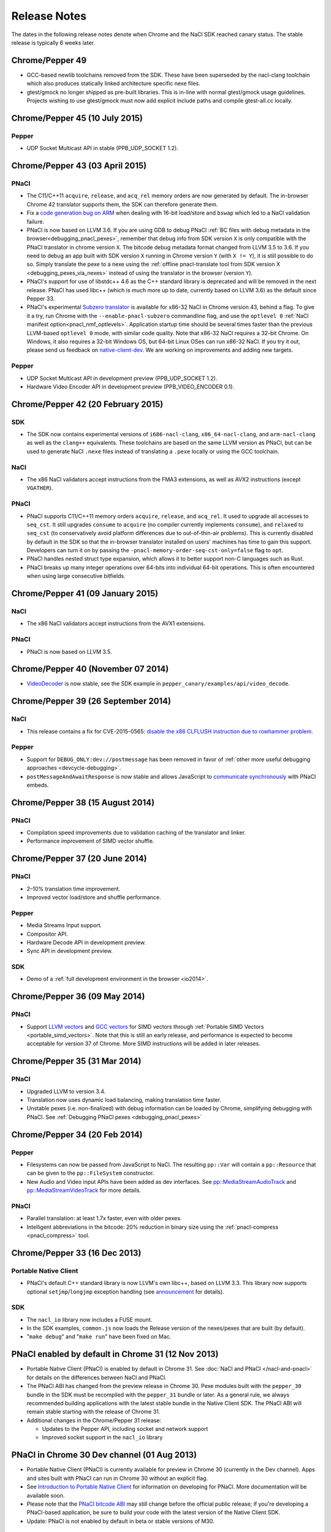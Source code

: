 .. _sdk-release-notes:

#############
Release Notes
#############

The dates in the following release notes denote when Chrome and the NaCl SDK
reached canary status. The stable release is typically 6 weeks later.

Chrome/Pepper 49
================

* GCC-based newlib toolchains removed from the SDK.  These have been
  superseded by the nacl-clang toolchain which also produces statically linked
  architecture specific nexe files.
* gtest/gmock no longer shipped as pre-built libraries.  This is in-line with
  normal gtest/gmock usage guidelines.  Projects wishing to use gtest/gmock must
  now add explicit include paths and compile gtest-all.cc locally.

Chrome/Pepper 45 (10 July 2015)
===============================

Pepper
------

* UDP Socket Multicast API in stable (PPB_UDP_SOCKET 1.2).

Chrome/Pepper 43 (03 April 2015)
================================

PNaCl
-----

* The C11/C++11 ``acquire``, ``release``, and ``acq_rel`` memory orders are now
  generated by default. The in-browser Chrome 42 translator supports them, the
  SDK can therefore generate them.
* Fix a `code generation bug on ARM`_ when dealing with 16-bit load/store and
  ``bswap`` which led to a NaCl validation failure.
* PNaCl is now based on LLVM 3.6. If you are using GDB to debug PNaCl
  :ref:`BC files with debug metadata in the browser<debugging_pnacl_pexes>`,
  remember that debug info from SDK version ``X`` is only compatible with the
  PNaCl translator in chrome version ``X``. The bitcode debug metadata format
  changed from LLVM 3.5 to 3.6. If you need to debug an app built with SDK
  version ``X`` running in Chrome version ``Y`` (with ``X != Y``), it is still
  possible to do so. Simply translate the pexe to a nexe using the
  :ref:`offline pnacl-translate tool from SDK version X
  <debugging_pexes_via_nexes>` instead of using the translator in the
  browser (version ``Y``).
* PNaCl's support for use of libstdc++ 4.6 as the C++ standard library is
  deprecated and will be removed in the next release. PNaCl has used libc++
  (which is much more up to date, currently based on LLVM 3.6) as the default
  since Pepper 33.
* PNaCl's experimental `Subzero translator`_ is available for x86-32 NaCl in
  Chrome version 43, behind a flag. To give it a try, run Chrome with the
  ``--enable-pnacl-subzero`` commandline flag, and use the ``optlevel 0``
  :ref:`NaCl manifest option<pnacl_nmf_optlevels>`. Application startup time
  should be several times faster than the previous LLVM-based ``optlevel 0``
  mode, with similar code quality. Note that x86-32 NaCl requires a 32-bit
  Chrome. On Windows, it also requires a 32-bit Windows OS, but 64-bit Linux
  OSes can run x86-32 NaCl. If you try it out, please send us feedback
  on `native-client-dev`_. We are working on improvements and adding
  new targets.

.. _`code generation bug on ARM`: https://code.google.com/p/chromium/issues/detail?id=460432
.. _`Subzero translator`: https://chromium.googlesource.com/native_client/pnacl-subzero/+/master/README.rst
.. _`native-client-dev`: https://groups.google.com/forum/#!forum/native-client-dev

Pepper
------

* UDP Socket Multicast API in development preview (PPB_UDP_SOCKET 1.2).
* Hardware Video Encoder API in development preview (PPB_VIDEO_ENCODER 0.1).

Chrome/Pepper 42 (20 February 2015)
===================================

SDK
---

* The SDK now contains experimental versions of ``i686-nacl-clang``,
  ``x86_64-nacl-clang``, and ``arm-nacl-clang`` as well as the ``clang++``
  equivalents. These toolchains are based on the same LLVM version as PNaCl, but
  can be used to generate NaCl ``.nexe`` files instead of translating a
  ``.pexe`` locally or using the GCC toolchain.

NaCl
----

* The x86 NaCl validators accept instructions from the FMA3 extensions, as well
  as AVX2 instructions (except ``VGATHER``).

PNaCl
-----

* PNaCl supports C11/C++11 memory orders ``acquire``, ``release``, and
  ``acq_rel``. It used to upgrade all accesses to ``seq_cst``. It still upgrades
  ``consume`` to ``acquire`` (no compiler currently implements ``consume``), and
  ``relaxed`` to ``seq_cst`` (to conservatively avoid platform differences due
  to out-of-thin-air problems). This is currently disabled by default in the SDK
  so that the in-browser translator installed on users' machines has time to
  gain this support. Developers can turn it on by passing the
  ``-pnacl-memory-order-seq-cst-only=false`` flag to ``opt``.
* PNaCl handles nested struct type expansion, which allows it to better support
  non-C languages such as Rust.
* PNaCl breaks up many integer operations over 64-bits into individual 64-bit
  operations. This is often encountered when using large consecutive bitfields.

Chrome/Pepper 41 (09 January 2015)
==================================

NaCl
----

* The x86 NaCl validators accept instructions from the AVX1 extensions.

PNaCl
-----

* PNaCl is now based on LLVM 3.5.

Chrome/Pepper 40 (November 07 2014)
===================================

* `VideoDecoder
  </native-client/pepper_stable/cpp/classpp_1_1_video_decoder.html>`_ is now
  stable, see the SDK example in ``pepper_canary/examples/api/video_decode``.

Chrome/Pepper 39 (26 September 2014)
====================================

NaCl
----

* This release contains a fix for CVE-2015-0565: `disable the x86 CLFLUSH
  instruction due to rowhammer problem
  <https://code.google.com/p/nativeclient/issues/detail?id=3944>`_.

Pepper
------

* Support for ``DEBUG_ONLY:dev://postmessage`` has been removed in favor of
  :ref:`other more useful debugging approaches <devcycle-debugging>`.
* ``postMessageAndAwaitResponse`` is now stable and allows JavaScript to
  `communicate synchronously
  </native-client/pepper_stable/cpp/classpp_1_1_message_handler>`_ with PNaCl
  embeds.

Chrome/Pepper 38 (15 August 2014)
=================================

PNaCl
-----

* Compilation speed improvements due to validation caching of the translator and
  linker.
* Performance improvement of SIMD vector shuffle.

Chrome/Pepper 37 (20 June 2014)
===============================

PNaCl
-----

* 2–10% translation time improvement.
* Improved vector load/store and shuffle performance.

Pepper
------

* Media Streams Input support.
* Compositor API.
* Hardware Decode API in development preview.
* Sync API in development preview.

SDK
---

* Demo of a :ref:`full development environment in the browser <io2014>`.

Chrome/Pepper 36 (09 May 2014)
==============================

PNaCl
-----
* Support `LLVM vectors
  <http://clang.llvm.org/docs/LanguageExtensions.html#vectors-and-extended-vectors>`_
  and `GCC vectors
  <http://gcc.gnu.org/onlinedocs/gcc/Vector-Extensions.html>`_ for SIMD
  vectors through :ref:`Portable SIMD Vectors
  <portable_simd_vectors>`. Note that this is still an early release,
  and performance is expected to become acceptable for version 37 of
  Chrome. More SIMD instructions will be added in later releases.

Chrome/Pepper 35 (31 Mar 2014)
==============================

PNaCl
-----
* Upgraded LLVM to version 3.4.
* Translation now uses dynamic load balancing, making translation time faster.
* Unstable pexes (i.e. non-finalized) with debug information can be loaded by
  Chrome, simplifying debugging with PNaCl. See :ref:`Debugging PNaCl pexes
  <debugging_pnacl_pexes>`


Chrome/Pepper 34 (20 Feb 2014)
==============================

Pepper
------
* Filesystems can now be passed from JavaScript to NaCl. The resulting
  ``pp::Var`` will contain a ``pp::Resource`` that can be given to the
  ``pp::FileSystem`` constructor.
* New Audio and Video input APIs have been added as dev interfaces. See
  `pp::MediaStreamAudioTrack
  </native-client/pepper_dev/cpp/classpp_1_1_media_stream_audio_track>`_ and
  `pp::MediaStreamVideoTrack
  </native-client/pepper_dev/cpp/classpp_1_1_media_stream_video_track>`_ for
  more details.

PNaCl
-----
* Parallel translation: at least 1.7x faster, even with older pexes.
* Intelligent abbreviations in the bitcode: 20% reduction in binary size using
  the :ref:`pnacl-compress <pnacl_compress>` tool.

Chrome/Pepper 33 (16 Dec 2013)
==============================

Portable Native Client
----------------------

* PNaCl's default C++ standard library is now LLVM's own libc++, based on
  LLVM 3.3. This library now supports optional ``setjmp``/``longjmp`` exception
  handling (see `announcement
  <https://groups.google.com/forum/#!topic/native-client-discuss/0spfg6O04FM>`_
  for details).

SDK
---

* The ``nacl_io`` library now includes a FUSE mount.
* In the SDK examples, ``common.js`` now loads the Release version of the
  nexes/pexes that are built (by default).
* "``make debug``" and "``make run``" have been fixed on Mac.

PNaCl enabled by default in Chrome 31 (12 Nov 2013)
===================================================

* Portable Native Client (PNaCl) is enabled by default in Chrome 31. See
  :doc:`NaCl and PNaCl </nacl-and-pnacl>` for details on the differences between
  NaCl and PNaCl.
* The PNaCl ABI has changed from the preview release in Chrome 30.
  Pexe modules built with the ``pepper_30`` bundle in the SDK must be recompiled
  with the ``pepper_31`` bundle or later.
  As a general rule, we always recommended building applications with the latest
  stable bundle in the Native Client SDK.
  The PNaCl ABI will remain stable starting with the release of Chrome 31.
* Additional changes in the Chrome/Pepper 31 release:

  * Updates to the Pepper API, including socket and network support
  * Improved socket support in the ``nacl_io`` library

PNaCl in Chrome 30 Dev channel (01 Aug 2013)
============================================

* Portable Native Client (PNaCl) is currently available for preview in Chrome
  30 (currently in the Dev channel). Apps and sites built with PNaCl can run in
  Chrome 30 without an explicit flag.
* See `Introduction to Portable Native Client
  <http://www.chromium.org/nativeclient/pnacl/introduction-to-portable-native-client>`_
  for information on developing for PNaCl. More documentation will be available
  soon.
* Please note that the `PNaCl bitcode ABI
  <http://www.chromium.org/nativeclient/pnacl/bitcode-abi>`_ may still change
  before the official public release; if you're developing a PNaCl-based
  application, be sure to build your code with the latest version of the Native
  Client SDK.
* Update: PNaCl is not enabled by default in beta or stable versions of M30.

PNaCl (15 May 2013)
===================

* Portable Native Client (PNaCl) is currently available for developer preview
  in Chrome 29 or higher.
* To produce a PNaCl executable (.pexe) file, you must use the pnacl toolchain
  in the current ``pepper_canary`` bundle. Chrome 29 does not support .pexe
  files produced by earlier versions of the pnacl toolchain (that is,
  executables compiled with the ``pepper_28`` bundle or earlier).
* To run an application with a PNaCl module, you must launch Chrome 29 with the
  ``--enable-pnacl`` flag (for `Chrome apps </apps>`_), or the ``--enable-nacl``
  flag (for other apps).
* When you launch Chrome with the ``--enable-pnacl`` flag, Chrome loads a PNaCl
  translator in the background. Wait about a minute after you launch Chrome and
  check `chrome://nacl <chrome://nacl>`_ to verify that the translator loaded.
* PNaCl translators are currently available for 32-bit x86, 64-bit x86, and ARM
  architectures.
* PNaCl applications must use the newlib C library (glibc and dynamic linking
  are not supported yet).
* The intermediate representation (IR) format may change prior to the release
  of PNaCl. If so, you will need to recompile your application with the pnacl
  toolchain in a new SDK bundle.

Pepper 27 (12 April 2013)
=========================

The Pepper 27 bundle features a significant number of new libraries that have
been incorporated directly into the SDK.

Libraries
---------

* A number of libraries from the naclports project have been incorporated
  directly into the Native Client SDK. These libraries include:

  * image encoding/decoding: jpeg, tiff, png, webp
  * multimedia: openal, freealut, ogg, vorbis
  * XML parsing: tinyxml, xml2
  * miscellaneous: zlib (general purpose compression), freetype (font
    rendering), lua (Lua interpreter)

  The libraries are located in ``ports/lib``, and the header files are in
  ``ports/include``.

* The ``httpfs`` filesystem in the nacl_io library now caches content in memory
  by default; this improves performance considerably.
* For applications compiled with a glibc toolchain, ``dlopen()`` can now be
  used to open shared libraries that are not specified in an application's
  Native Client manifest (.nmf) file. This allows applications, for example, to
  download a shared object and then use ``dlopen()`` to access the shared
  object.  The ``dlopen`` example has been modified to demonstrate this
  functionality: reverse.cc is built into a shared object (.so) file, which is
  downloaded and opened using an ``httpfs`` mount.

Examples
--------

* Each example now has a single ``index.html`` file, instead of multiple HTML
  files corresponding to NaCl modules built using different toolchains and
  configurations. By default, most examples are built using one toolchain
  (newlib) and one configuration (Debug). If you build an example using
  multiple toolchains or configurations, you can specify which version to run
  in Chrome using the query parameters ``tc`` and ``config``. For example,
  assuming you are serving an example from the local server localhost:5103, you
  can run a version of the example built with the glibc toolchain in the
  Release configuration by specifying the following URL in Chrome:
  ``http://localhost:5103/index.html?tc=glibc&config=Release``. For additional
  information about how different NaCl modules are loaded into ``index.html``,
  see the ``common.js`` file in each example.

Build tools and toolchains
--------------------------

* Common makefiles, including ``tools/common.mk``, can now handle source files
  located outside of an application's root directory. For example, a Makefile
  for an application can specify a source file to compile such as
  ``../../some/other/place.cpp``.

Pepper 26 (29 March 2013)
=========================

The Pepper 26 bundle includes a new HTTP filesystem type in the nacl_mounts
library (which has been renamed nacl_io), changes to the example Makefiles, a
simple new 3D example, and a threaded file IO example.

Build tools and toolchains
--------------------------

* Makefiles have been changed significantly:

  * Build commands are now specified in a number of common files
    (``tools/*.mk``), which are included in the Makefiles in the examples.
  * By default, make displays a simplified list of build steps (e.g., ``CC
    newlib/Debug/hello_world_x86_32.o``) rather than the actual build commands.
    To see the actual build commands, run ``make V=1``.
  * By default, most examples are built using one toolchain (newlib) and one
    configuration (Debug). To build an example using a different toolchain or
    configuration, run ``make`` with the parameters ``TOOLCHAIN=<x>`` or
    ``CONFIG=<y>``.  You can also run make ``all_versions`` to build an example
    with all toolchains.

* Header files have been moved out of the toolchains. All toolchains now share
  the same set of header files as host builds. Previously host and NaCl builds
  used different headers, which could cause build problems.

Libraries
---------

* The nacl_mounts library has been renamed **nacl_io**, and has been expanded
  with a new type of mount, httpfs, which can be used to read URLs via HTTP.
  For details see ``include/nacl_io/nacl_io.h``, as well as the
  ``hello_nacl_io`` example.

Examples
--------

* A new example, **hello_world_instance3d**, has been added to demonstrate a
  simplified 3D app.
* The **file_io** example has been rewritten to do all file operations on a
  thread.  The example demonstrates how to use the MessageLoop API and blocking
  callbacks on a thread.

General
-------

* Old bundles (``pepper_20`` and earlier) have been removed from the Native
  Client SDK Manifest, and will no longer be updated by the ``naclsdk``
  command.

Pepper 25 (21 December 2012)
============================

The Pepper 25 bundle features an ARM toolchain to build Native Client modules
for ARM devices, two new Pepper APIs (including the MessageLoop API, which lets
you make Pepper calls on background threads), two new libraries (nacl_mounts,
which provides a virtual file system that you can use with standard C file
operations, and ppapi_main, which lets you implement a Native Client module
using a simple ppapi_main function), and two new examples that demonstrate how
to use the nacl_mounts and ppapi_main libraries.

Build tools and toolchains
--------------------------

* The SDK includes a new toolchain to build Native Client executables (.nexe
  files) for **ARM devices**.

  * Currently the ARM toolchain can only be used to compile modules that use
    the :ref:`newlib C library <c_libraries>`. You cannot use the ARM toolchain
    to compile modules that use the glibc library.
  * The ARM toolchain is in the directory
    ``pepper_25/toolchain/<host>_arm_newlib``.  The bin subdirectory contains
    the compiler (``arm-nacl-gcc``), the linker (``arm-nacl-g++``), and the
    other tools in the toolchain.
  * Take a look at the ``hello_world`` example to see how to use the ARM
    toolchain. Go to ``examples/hello_world`` and run ``make``. When the build
    finishes, the newlib/Debug and newlib/Release subdirectories will contain
    .nexe files for the x86-32, x86-64, and ARM target architecutes, and a
    Native Client manifest (.nmf file) that references those three .nexe files.

* The simple web server included in the SDK, ``httpd.py``, has been moved from
  the ``examples/`` directory to the ``tools/`` directory. On Windows, you can
  run ``httpd.cmd`` (in the ``examples/`` directory) to start the server.

PPAPI
-----

Pepper 25 includes two new APIs:

* The `Console API
  </native-client/pepper_stable/c/struct_p_p_b___console__1__0>`_ lets your
  module log messages to the JavaScript console in the Chrome browser.
* The `MessageLoop
  </native-client/pepper_stable/cpp/classpp_1_1_message_loop>`_ API lets your
  module make PPAPI calls on a background thread.  Once you've created a
  message loop resource, attached it to a thread, and run it, you can post work
  to the thread, including completion callbacks for asynchronous operations.
  For a C++ example of how to use the MessageLoop API, see
  ``pepper_25/include/ppapi/utility/threading/simple_thread.h``. Note that you
  cannot make asynchronous PPAPI calls on a background thread without creating
  and using a message loop.

Libraries
---------

The SDK includes two new libraries:

* The **nacl_mounts** library provides a virtual file system that your module
  can "mount" in a given directory tree. The file system can be one of several
  types:

  * "memfs" is an in-memory file system,
  * "dev" is a file system with various utility nodes (e.g., ``/dev/null``,
    ``/dev/console[0-3]``, ``/dev/tty``), and
  * "html5fs" is a persistent file system.

  Once you've mounted a file system in your module, you can use standard C
  library file operations: fopen, fread, fwrite, fseek, and fclose. How those
  operations are performed depends on the type of file system (e.g., for
  html5fs, the operations are performed using the Pepper FileIO API). For a
  list of the types of file systems you can mount, see
  include/nacl_mounts/nacl_mounts.h. For an example of how to use nacl_mounts,
  see examples/hello_nacl_mounts. Note that html5fs is subject to the same
  constraints as persistent :ref:`local file IO <devguide-coding-fileio>` in
  Chrome (for example, prior to using an html5fs file system, you must `enable
  local file IO <enabling_file_access>`_).

* The **ppapi_main** library simplifies the creation of a NaCl module by
  providing a familiar C programming environment. With this library, your
  module can have a simple entry point called ppapi_main(), which is similar to
  the standard C main() function, complete with argc and argv[] parameters.
  Your module can also use standard C functions such as printf(), fopen(), and
  fwrite(). For details see include/ppapi_main/ppapi_main.h. For an example of
  how to use ppapi_main, see examples/hello_world_stdio.

Header files for the new libraries are in the ``include/`` directory, source
files are in the ``src/`` directory, and compiled libraries are in the ``lib/``
directory.

Examples
--------

* The SDK includes two new examples:

  * **hello_nacl_mounts** illustrates how to use standard C library file
    operations in a Native Client module through the use of the nacl_mounts
    library.
  * **hello_world_stdio** illustrates how to implement a Native Client module
    with a ppapi_main() function, and how to write to STDOUT and STDERR in a
    module, through the use of the nacl_mounts and ppapi_main libraries. This
    example makes it easy for new users to get started with Native Client by
    letting them start making changes in a familiar C environment.

* With a few exceptions, the Makefile for each example now builds the following
  versions of each example:

  * glibc toolchain: 32-bit and 64-bit .nexes for the x86 target architecture
  * newlib toolchain: 32-bit and 64-bit .nexes for the x86 target architecture,
    and ARM .nexe for the ARM architecture
  * pnacl toolchain: .pexe (which is subsequently tranlsated to .nexes for the
    x86-32, x86-64, and ARM architectures)
  * hosted toolchain: .so or .dll (to be executed as a Pepper plug-in in
    Chrome)

* Additionally, each version is built in both a Debug and a Release
  configuration.
* The Makefile for each example includes two new targets: ``make RUN`` and
  ``make LAUNCH``. These targets, which are interchangeable, launch a local
  server and an instance of Chrome to run an example. When the instance of
  Chrome is closed, the local server is shut down as well.
* The hello_world_stdio example includes a simplified Makefile that only lists
  source dependencies, and invokes the build rules in a separate file
  (common.mk).

Pepper 24 (5 December 2012)
===========================

The Pepper 24 bundle features a new, experimental toolchain called PNaCl (short
for "Portable Native Client"), a new library (pthreads-win32) for the Windows
SDK, and an expanded list of attributes for Pepper 3D contexts that lets
applications specify a GPU preference for low power or performance.

Build tools and toolchains
--------------------------

* The SDK includes a new, experimental toolchain called `PNaCl
  <http://nativeclient.googlecode.com/svn/data/site/pnacl.pdf>`_ (pronounced
  "pinnacle"). The PNaCl toolchain produces architecture-independent executable
  files (.pexe files). Chrome doesn't yet support .pexe files directly, but if
  you want to experiment with this early preview of PNaCl, the toolchain
  includes a tool to translate .pexe files into architecture-specific .nexe
  files. Take a look at the ``hello_world`` example to see how to build a .pexe
  file and translate it into multiple .nexe files. Note that PNaCl is currently
  restricted to the newlib C standard library – if your application uses glibc,
  you can't build it with PNaCl.
* The ``create_nmf.py`` script uses ELF headers (rather than file names) to
  determine the architecture of .nexe files. That means you can change the
  names of your .nexe files and ``create_nmf.py`` will still be able to
  generate the appropriate Native Client manifest file for your application.

Examples
--------

* The SDK examples now build with four toolchains: the glibc and newlib
  toolchains, the experimental PNaCl toolchain, and the hosted toolchain on
  your development machine. Within each toolchain build, each example also
  builds both a debug and a release version.
* The example Makefiles use dependency (.d) files to enable incremental builds.
* The pong example has been cleaned up and modified to run more smoothly. The
  drawing function is now set up as the Flush() callback, which allows 2D
  drawing to occur as quickly as possible.

PPAPI
-----

* When creating a 3D rendering context, the `attribute list
  </native-client/pepper_stable/c/group___enums#ga7df48e1c55f6401beea2a1b9c07967e8>`_
  for the context can specify whether to prefer low power or performance for
  the GPU. Contexts with a low power preference may be created on an integrated
  GPU; contexts with a performance preference may be created on a discrete GPU.

Windows SDK
-----------

* The Windows SDK includes the pthreads-win32 library to assist in porting from
  win32 code. You can use this library when developing your module as a Pepper
  plug-in (.dll). See pepper_24/include/win/pthread.h and
  pepper_24/src/pthread/README for additional information.
* The update utility naclsdk.bat works when it is run from a path with spaces.

Pepper 23 (15 October 2012)
===========================

The Pepper 23 bundle includes support for the nacl-gdb debugger on Mac and
32-bit Windows, resources to enable hosted development on Linux, and changes to
make the SDK examples compliant with version 2 of the Chrome Web Store manifest
file format.

Tools
-----

* The :ref:`nacl-gdb debugger <using_gdb>` now works on all systems (Mac,
  Windows, and Linux).

* The output of the SDK update utility has been simplified. When you run the
  command ``naclsdk list``, the utility displays one line for each available
  bundle, annotated with an "``I``" if the bundle is already installed on your
  system, and a "``*``" if the bundle has an update available. To see full
  information about a bundle, use the command ``naclsdk info <bundle>`` (for
  example, ``naclsdk info pepper_28``).

Linux SDK
---------

* Developers using the Linux SDK now have resources, including pre-built
  libraries and example Makefiles, that make it easier to **build a module as a
  Pepper plugin** (sometimes called a "trusted" or "in-process" plugin) using
  the native C/C++ compiler on their development system. In essence this makes
  developing a Native Client module a two-step process:

  #. Build the module into a shared library (.so file) using your system's
     C/C++ compiler. Test and debug the .so file using the tools in your normal
     development environment.
  #. Build the module into a .nexe file using the compiler from one of the
     Native Client toolchains in the SDK (nacl-gcc or nacl-g++). Test and debug
     the .nexe file using nacl-gdb.

  This two step development process has many benefits—in particular, you can
  use the compilers, debuggers, profilers, and other tools that you're already
  familiar with. But there are a few potential issues to keep in mind:

  * Chrome uses different threading models for trusted plugins and Native
    Client modules.
  * Certain operations such as platform-specific library calls and system calls
    may succeed during trusted development, but fail in Native Client.

  Here are the resources you can use to build your module into a Pepper plugin:

  * header files are in ``pepper_23/include``
  * source files are in ``pepper_23/src``
  * pre-built libraries are in ``pepper_23/lib``

  You can now build and run most of the examples in the SDK as Pepper plugins.

  * Look at the example Makefiles or run ``make`` in the example directories to
    see the commands and flags used to build modules as Pepper plugins.
  * Run ``make LAUNCH`` in the example directories to see how to use the
    ``--register-pepper-plugins`` argument to load a Pepper plugin in Chrome.
    Note that you must set the ``CHROME_PATH`` environment variable and start a
    :ref:`local server <web_server>` prior to running this command.

Examples
--------

* On Linux and Windows systems, most of the examples now build with three
  toolchains: the Native Client glibc and newlib toolchains, and the native
  toolchain on the host system. Modules built with the native toolchain on the
  host system can only run as Pepper plugins.
* All examples in the SDK now comply with version 2 of the Chrome Web Store
  `manifest file format </extensions/manifest>`_. By default,
  applications that use version 2 of the manifest file format apply a strict
  `content security policy </extensions/contentSecurityPolicy>`_, which
  includes a restriction against inline JavaScript. This restriction prohibits
  both inline ``<script>`` blocks and inline event handlers (e.g., ``<button
  onclick="...">``).  See `Manifest Version </extensions/manifestVersion>`_ for
  a list of changes between version 1 and version 2 of the manifest file
  format, and a support schedule for applications that use version 1.

PPAPI
-----

* `PP_InputEvent_Modifier
  </native-client/pepper_stable/c/group___enums#ga21b811ac0484a214a8751aa3e1c959d9>`_
  has two new enum values (_ISLEFT and _ISRIGHT).
* The memory leak in the `WebSocket
  </native-client/pepper_stable/c/struct_p_p_b___web_socket__1__0>`_ API has
  been fixed.

Pepper 22 (22 August 2012)
==========================

The Pepper 22 bundle includes a **command-line debugger**, resources to enable
**hosted development on Windows**, and changes to the example Makefiles (each
example now builds both a debug and a release version).

Tools
-----

* The SDK now includes a **command-line debugger** that you can use to debug
  Native Client modules. See :ref:`Debugging with nacl-gdb
  <devcycle-debugging>` for instructions on how to use this debugger. For now,
  nacl-gdb only works on 64-bit Windows, 64-bit Linux, and 32-bit Linux
  systems. Support for Mac and 32-bit Windows systems will be added soon.

Windows SDK
-----------

* Developers using the Windows SDK can now **build a module as a Pepper
  plugin** (sometimes called a "trusted" or "in-process" plugin) using the
  native C/C++ compiler on their development system. In essence this makes
  developing a Native Client module a two-step process:

  #. Build the module into a DLL using your system's C/C++ compiler. Test and
     debug the DLL using the tools in your normal development environment.
  #. Build the module into a .nexe using the compiler from one of the Native
     Client toolchains in the SDK (nacl-gcc or nacl-g++). Test and debug the
     .nexe using nacl-gdb.

  This two step development process has many benefits—in particular, you can
  use the compilers, debuggers, profilers, and other tools that you're already
  familiar with. But there are a few potential issues to keep in mind:

  * Some libraries that are commonly used with Native Client may not build
    easily on Windows.
  * You may need to put in extra effort to get source code to compile with
    multiple compilers, e.g., Microsoft Visual Studio and GCC.
  * Chrome uses different threading models for trusted plugins and Native
    Client modules.
  * Certain operations such as platform-specific library calls and system calls
    may succeed during trusted development, but fail in Native Client.

  Here are the resources you can use to build your module into a DLL:

  * header files are in ``pepper_22\include``
  * source files are in ``pepper_22\src``
  * pre-built libraries are in ``pepper_22\lib``

* A Visual Studio add-in will be available in the near future with
  configurations that include platforms for both Pepper plugins and NaCl
  modules.

.. Note::
  :class: note

  **Note:** It's also possible to build a module as a trusted plugin on Mac and
  Linux systems, but doing so requires more work because the SDK does not yet
  include the above resources (library source files and pre-built libraries)
  for Mac and Linux systems. To build and debug a trusted plugin on Mac and
  Linux systems, you need to `get the Chromium code
  <http://dev.chromium.org/developers/how-tos/get-the-code>`_ and then follow
  the `Mac instructions
  <http://www.chromium.org/nativeclient/how-tos/debugging-documentation/debugging-a-trusted-plugin/trusted-debugging-on-mac>`_
  or `Linux instructions
  <http://www.chromium.org/nativeclient/how-tos/debugging-documentation/debugging-a-trusted-plugin/debugging-a-trusted-plugin-on-linux>`_.
  In the future, the SDK will include resources for hosted development on Mac
  and Linux as well as Windows.

Examples
--------

* Each example in the SDK now builds both a debug and a release version. As
  before, most examples also build newlib and glibc versions, which means that
  there are now four versions for each example. Take a look at the Makefiles in
  the examples to see the compiler flags that are used for debug and release
  versions. For a description of those flags, see :ref:`Compile flags for
  different development scenarios <compile_flags>`.
* Comments have been added to common.js, which is used in all the examples. The
  JavaScript in common.js inserts an <embed> element that loads the NaCl module
  in each example's web page, attaches event listeners to monitor the loading
  of the module, and implements handleMessage() to respond to messages sent
  from the NaCl module to the JavaScript side of the application

PPAPI
-----

* The ``CompletionCallbackFactory`` class template now takes a thread traits
  class as its second parameter. For details see the `CompletionCallbackFactory
  class template reference
  </native-client/pepper_stable/cpp/classpp_1_1_completion_callback_factory#details>`_.

.. TODO: Port release notes for older releases
